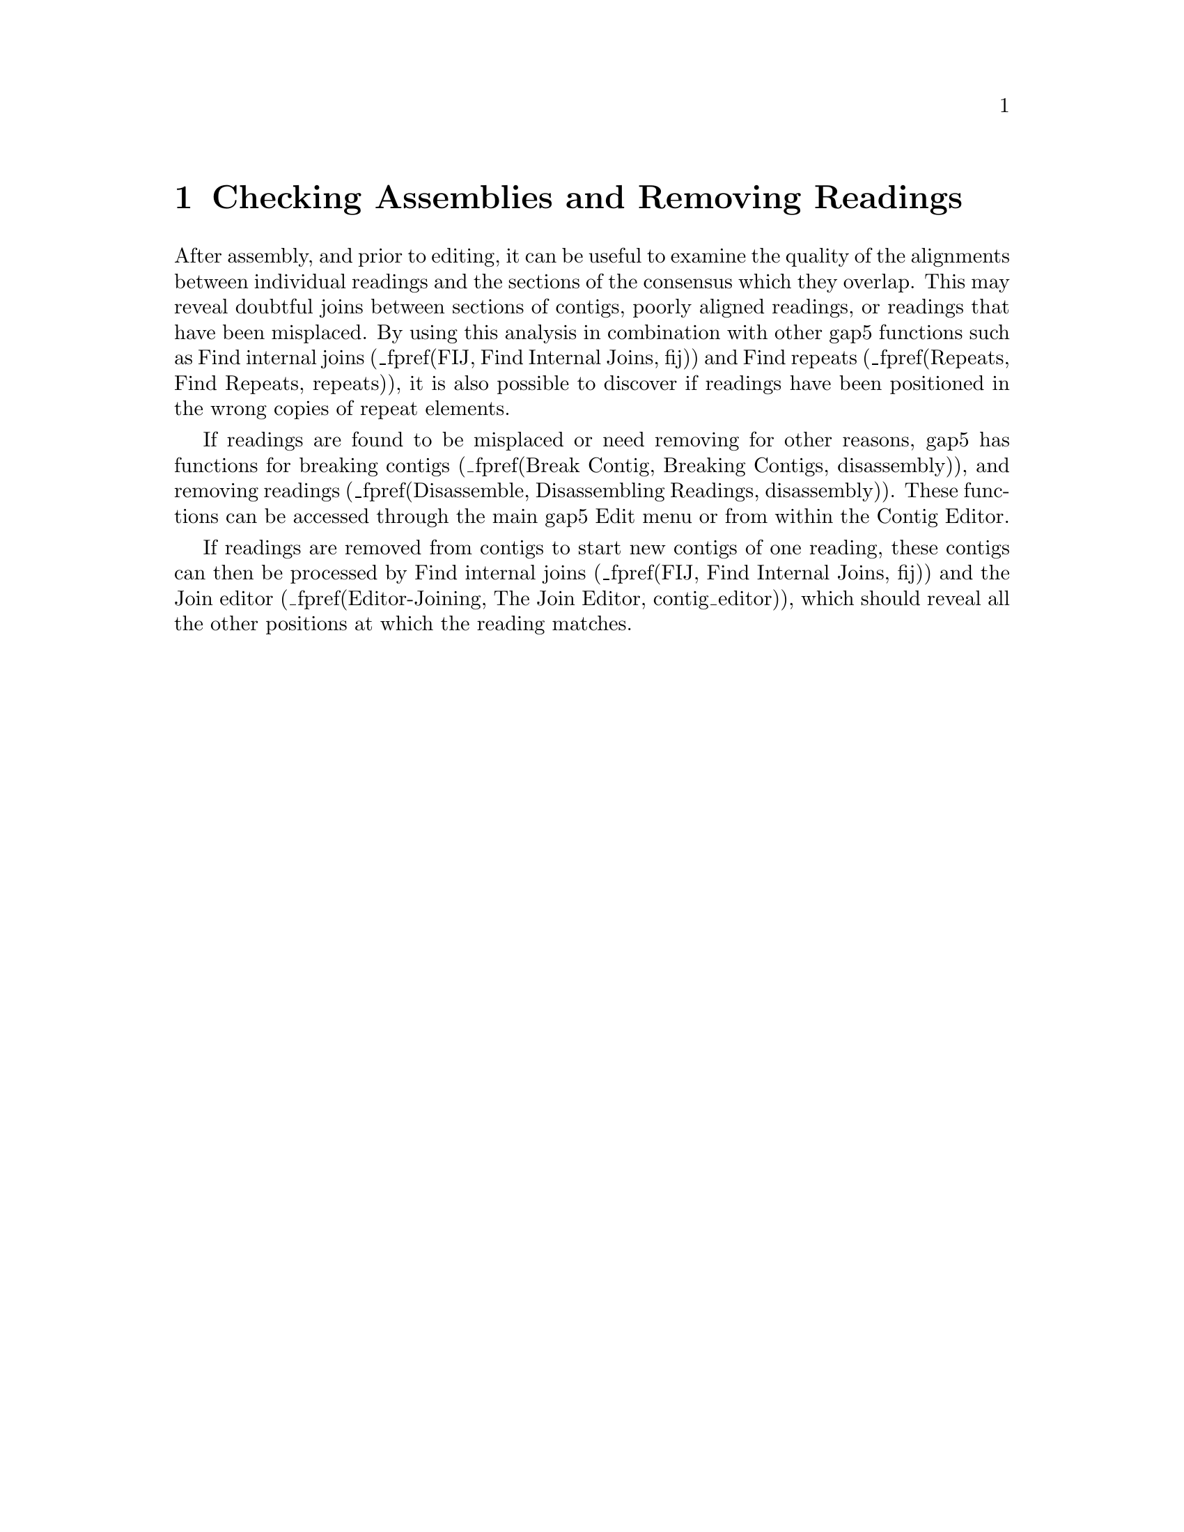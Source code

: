 @chapter Checking Assemblies and Removing Readings
@menu
* Removing Readings::                 Removing Readings and Breaking Contigs
* Break Contig::                      Breaking Contigs
* Disassemble::                       Disassembling Readings
@end menu

@cindex assembly problems: breaking contigs
@cindex assembly problems: removing readings
@cindex assembly problems: disassembling readings

After assembly, and prior to editing, it can be useful to examine the
quality of the alignments between individual readings and the
sections of the consensus which they overlap. This may
reveal doubtful joins between sections of contigs, poorly aligned
readings, or readings that have been misplaced. By using this analysis
in combination with other gap5
functions 
such as Find internal joins (_fpref(FIJ, Find Internal
Joins, fij)) and Find repeats (_fpref(Repeats, Find Repeats,
repeats)), 
it is also possible to discover if 
readings have been positioned in the
wrong copies of repeat elements. 

If readings are found to be misplaced
or need removing for other reasons, gap5 has functions
for breaking contigs
(_fpref(Break Contig, Breaking Contigs, disassembly)),
and removing readings
(_fpref(Disassemble, Disassembling Readings, disassembly)).
These functions can be accessed through the main gap5 Edit menu or from
within the Contig Editor.

If readings are removed from contigs to start new contigs of one
reading, these contigs can then be processed by Find internal joins 
(_fpref(FIJ, Find Internal
Joins, fij)) 
and the Join editor
(_fpref(Editor-Joining, The Join Editor, contig_editor)), which should
reveal all the other positions at which the reading matches.

@page
_split()
@node Removing Readings
@section Removing Readings and Breaking Contigs

Occasionally contigs require more drastic changes than simple basecall
edits. Sometimes it is necessary
to remove readings that have been put in the wrong
place, or to break contigs that should not have been joined. Gap5
contains functions to help with these problems, and two
types of interface. 

If a contig
needs to be broken cleanly into two new contigs, with all the readings,
other than the two at the incorrect join, still linked together, then
Break Contig 
(_fpref(Break Contig, Breaking Contigs, disassembly)), or
(_fpref(Editor-Comm-Break Contig, Break Contig, contig_editor))
should be used. The former interface is available via the main gap5 Edit
menu, and the latter as an option in the Contig Editor.

If one or more readings need removing from from contig(s), even if their
removal will break the contiguity of a contig, then
(_fpref(Disassemble, Disassemble Readings, disassembly)), or
(_fpref(Editor-Comm-Remove Reading, Remove Reading, contig_editor))
should be used. The former interface is available via the main gap5 Edit
menu, and the latter as an option in the Contig Editor. Readings can be
removed from the database completely, or moved to start individual new
contigs, one for each reading.


@page
_split()
@node Break Contig
@subsection Breaking Contigs
@cindex Break contig

The Break Contig function (which is available from the gap5 Edit menu)
enables contigs to be broken by removing the
link between two adjacent readings. The
user defines the contig coordinate to break at. All sequences starting
to the right of that position will be placed into a new contig.

_picture(gap5_break_contig)

@page
_split()
@node Disassemble
@subsection Disassembling Readings
@cindex Disassemble readings
@cindex Removing readings

This function is used to remove readings from a database or move
readings to new contigs. 

_picture(gap5_disassembly)

If readings are removed from the database all reference to them is
deleted. If a reading is moved to a ``single-read contig'' a new
contig will be created containing this one single reading, which may
then be re-processed by Find Internal Joins
(_fpref(FIJ, Find Internal Joins, fij)) 
and the Join editor
(_fpref(Editor-Joining, The Join Editor, contig_editor)), which should
reveal all the other positions at which the reading matches.

More useful is the general ``Move readings to new contigs''. This will
keep any assembly relationships intact between the set of readings to
be disassembled. For example if three readings overlap then when
disassembled all three will end up in a single new contig. This
function is particularly useful for pulling apart false joins or
repeats.

The set of readings to be processed can be read from a ``file'' or a ``list'' and
clicking on the ``browse'' button will invoke an appropriate browser. If just a
single reading is to be assembled choose ``single'' and enter the
reading name instead of the file or list of filenames.

Removal via a ``list'' is a particularly powerful option when
controlled via the list generation functions within the contig
editor. For example break contig could be viewed as disassembling a
list of readings selected using ``Select this reading and all to
right''.

Unlike gap4, gap5 can cope with having holes in contigs. (This is
obviously a requirement when dealing with mapped alignments.)  Hence
gap5 gives us a choice whether to break contigs into two (or more)
pieces when removing sequences produces holes in the contigs. By
default this is enabled.
